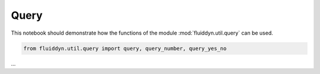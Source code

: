 
Query
=====

This notebook should demonstrate how the functions of the module :mod:`fluiddyn.util.query` can be used. 

.. code:: ipython3

    from fluiddyn.util.query import query, query_number, query_yes_no

...

